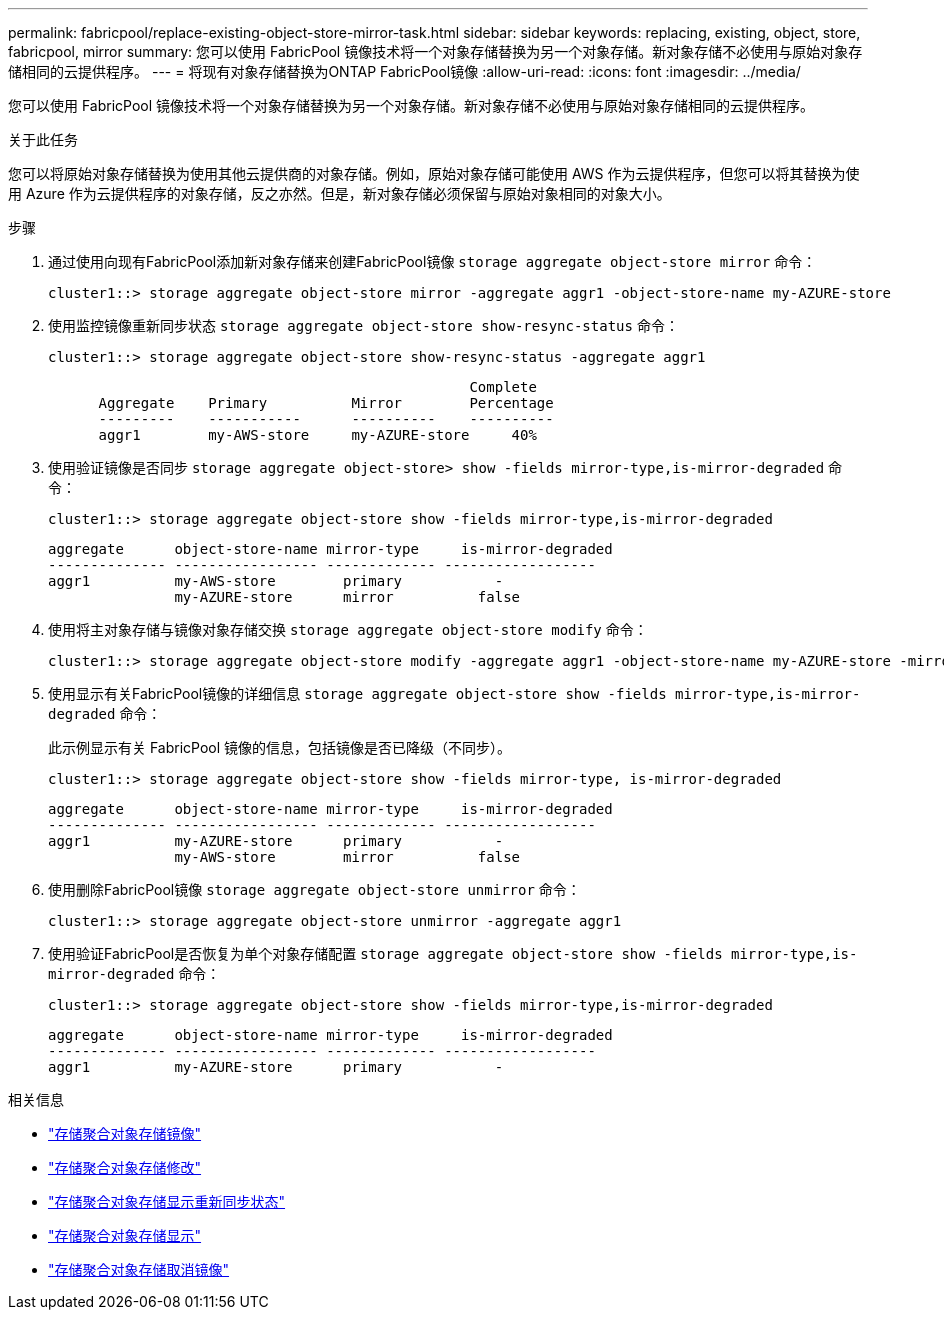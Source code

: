---
permalink: fabricpool/replace-existing-object-store-mirror-task.html 
sidebar: sidebar 
keywords: replacing, existing, object, store, fabricpool, mirror 
summary: 您可以使用 FabricPool 镜像技术将一个对象存储替换为另一个对象存储。新对象存储不必使用与原始对象存储相同的云提供程序。 
---
= 将现有对象存储替换为ONTAP FabricPool镜像
:allow-uri-read: 
:icons: font
:imagesdir: ../media/


[role="lead"]
您可以使用 FabricPool 镜像技术将一个对象存储替换为另一个对象存储。新对象存储不必使用与原始对象存储相同的云提供程序。

.关于此任务
您可以将原始对象存储替换为使用其他云提供商的对象存储。例如，原始对象存储可能使用 AWS 作为云提供程序，但您可以将其替换为使用 Azure 作为云提供程序的对象存储，反之亦然。但是，新对象存储必须保留与原始对象相同的对象大小。

.步骤
. 通过使用向现有FabricPool添加新对象存储来创建FabricPool镜像 `storage aggregate object-store mirror` 命令：
+
[listing]
----
cluster1::> storage aggregate object-store mirror -aggregate aggr1 -object-store-name my-AZURE-store
----
. 使用监控镜像重新同步状态 `storage aggregate object-store show-resync-status` 命令：
+
[listing]
----
cluster1::> storage aggregate object-store show-resync-status -aggregate aggr1
----
+
[listing]
----
                                                  Complete
      Aggregate    Primary          Mirror        Percentage
      ---------    -----------      ----------    ----------
      aggr1        my-AWS-store     my-AZURE-store     40%
----
. 使用验证镜像是否同步 `storage aggregate object-store> show -fields mirror-type,is-mirror-degraded` 命令：
+
[listing]
----
cluster1::> storage aggregate object-store show -fields mirror-type,is-mirror-degraded
----
+
[listing]
----
aggregate      object-store-name mirror-type     is-mirror-degraded
-------------- ----------------- ------------- ------------------
aggr1          my-AWS-store        primary           -
               my-AZURE-store      mirror          false
----
. 使用将主对象存储与镜像对象存储交换 `storage aggregate object-store modify` 命令：
+
[listing]
----
cluster1::> storage aggregate object-store modify -aggregate aggr1 -object-store-name my-AZURE-store -mirror-type primary
----
. 使用显示有关FabricPool镜像的详细信息 `storage aggregate object-store show -fields mirror-type,is-mirror-degraded` 命令：
+
此示例显示有关 FabricPool 镜像的信息，包括镜像是否已降级（不同步）。

+
[listing]
----
cluster1::> storage aggregate object-store show -fields mirror-type, is-mirror-degraded
----
+
[listing]
----
aggregate      object-store-name mirror-type     is-mirror-degraded
-------------- ----------------- ------------- ------------------
aggr1          my-AZURE-store      primary           -
               my-AWS-store        mirror          false
----
. 使用删除FabricPool镜像 `storage aggregate object-store unmirror` 命令：
+
[listing]
----
cluster1::> storage aggregate object-store unmirror -aggregate aggr1
----
. 使用验证FabricPool是否恢复为单个对象存储配置 `storage aggregate object-store show -fields mirror-type,is-mirror-degraded` 命令：
+
[listing]
----
cluster1::> storage aggregate object-store show -fields mirror-type,is-mirror-degraded
----
+
[listing]
----
aggregate      object-store-name mirror-type     is-mirror-degraded
-------------- ----------------- ------------- ------------------
aggr1          my-AZURE-store      primary           -
----


.相关信息
* link:https://docs.netapp.com/us-en/ontap-cli/storage-aggregate-object-store-mirror.html["存储聚合对象存储镜像"^]
* link:https://docs.netapp.com/us-en/ontap-cli/storage-aggregate-object-store-modify.html["存储聚合对象存储修改"^]
* link:https://docs.netapp.com/us-en/ontap-cli/storage-aggregate-object-store-show-resync-status.html["存储聚合对象存储显示重新同步状态"^]
* link:https://docs.netapp.com/us-en/ontap-cli/storage-aggregate-object-store-show.html["存储聚合对象存储显示"^]
* link:https://docs.netapp.com/us-en/ontap-cli/storage-aggregate-object-store-unmirror.html["存储聚合对象存储取消镜像"^]


